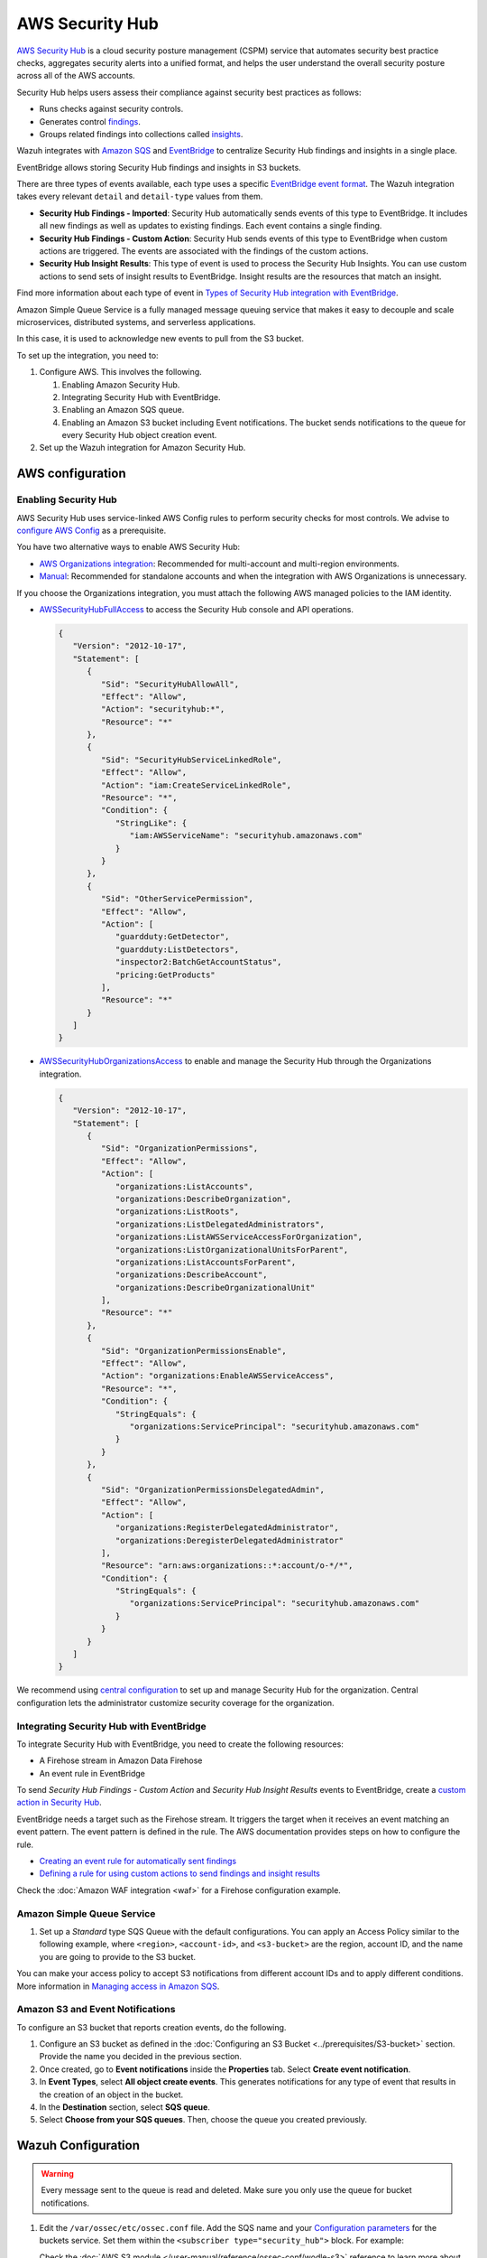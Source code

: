 .. Copyright (C) 2015, Wazuh, Inc.

.. meta::
   :description: Learn how to configure Amazon Security Hub findings and insights fetching.

AWS Security Hub
================

.. versionadded:: 4.9.0

`AWS Security Hub <https://aws.amazon.com/security-hub/>`_ is a cloud security posture management (CSPM) service that automates security best practice checks, aggregates security alerts into a unified format, and helps the user understand the overall security posture across all of the AWS accounts.

Security Hub helps users assess their compliance against security best practices as follows:

-  Runs checks against security controls.
-  Generates control `findings <https://docs.aws.amazon.com/securityhub/latest/userguide/securityhub-findings.html>`__.
-  Groups related findings into collections called `insights <https://docs.aws.amazon.com/securityhub/latest/userguide/securityhub-insights.html>`__.

Wazuh integrates with `Amazon SQS <https://aws.amazon.com/sqs>`_ and `EventBridge <https://aws.amazon.com/eventbridge>`_ to centralize Security Hub findings and insights in a single place.

EventBridge allows storing Security Hub findings and insights in S3 buckets.

There are three types of events available, each type uses a specific `EventBridge event format <https://docs.aws.amazon.com/securityhub/latest/userguide/securityhub-cwe-event-formats.html>`__. The Wazuh integration takes every relevant ``detail`` and ``detail-type`` values from them.

-  **Security Hub Findings - Imported**: Security Hub automatically sends events of this type to EventBridge. It includes all new findings as well as updates to existing findings. Each event contains a single finding.
-  **Security Hub Findings - Custom Action**: Security Hub sends events of this type to EventBridge when custom actions are triggered. The events are associated with the findings of the custom actions.
-  **Security Hub Insight Results**: This type of event is used to process the Security Hub Insights. You can use custom actions to send sets of insight results to EventBridge. Insight results are the resources that match an insight.

Find more information about each type of event in `Types of Security Hub integration with EventBridge <https://docs.aws.amazon.com/securityhub/latest/userguide/securityhub-cwe-integration-types.html>`__.

Amazon Simple Queue Service is a fully managed message queuing service that makes it easy to decouple and scale microservices, distributed systems, and serverless applications.

In this case, it is used to acknowledge new events to pull from the S3 bucket.

To set up the integration, you need to:

#. Configure AWS. This involves the following.

   #. Enabling Amazon Security Hub.
   #. Integrating Security Hub with EventBridge.
   #. Enabling an Amazon SQS queue.
   #. Enabling an Amazon S3 bucket including Event notifications. The bucket sends notifications to the queue for every Security Hub object creation event.
#. Set up the Wazuh integration for Amazon Security Hub.

AWS configuration
-----------------

Enabling Security Hub
^^^^^^^^^^^^^^^^^^^^^

AWS Security Hub uses service-linked AWS Config rules to perform security checks for most controls. We advise to `configure AWS Config <https://docs.aws.amazon.com/securityhub/latest/userguide/securityhub-setup-prereqs.html#securityhub-prereq-config>`_ as a prerequisite.

.. thumbnail:: /images/aws/security-hub-set-up.png
   :title: Enable AWS Security Hub
   :alt: Enable AWS Security Hub
   :align: center
   :width: 80%

You have two alternative ways to enable AWS Security Hub:

-  `AWS Organizations integration <https://docs.aws.amazon.com/securityhub/latest/userguide/securityhub-settingup.html#securityhub-orgs-setup-overview>`_: Recommended for multi-account and multi-region environments.
-  `Manual <https://docs.aws.amazon.com/securityhub/latest/userguide/securityhub-settingup.html#securityhub-manual-setup-overview>`__: Recommended for standalone accounts and when the integration with AWS Organizations is unnecessary.

If you choose the Organizations integration, you must attach the following AWS managed policies to the IAM identity.

.. thumbnail:: /images/aws/security-hub-policies.png
   :align: center
   :width: 70%

-  `AWSSecurityHubFullAccess <https://docs.aws.amazon.com/securityhub/latest/userguide/security-iam-awsmanpol.html#security-iam-awsmanpol-awssecurityhubfullaccess>`__ to access the Security Hub console and API operations.

   .. code-block:: json

      {
         "Version": "2012-10-17",
         "Statement": [
            {
               "Sid": "SecurityHubAllowAll",
               "Effect": "Allow",
               "Action": "securityhub:*",
               "Resource": "*"
            },
            {
               "Sid": "SecurityHubServiceLinkedRole",
               "Effect": "Allow",
               "Action": "iam:CreateServiceLinkedRole",
               "Resource": "*",
               "Condition": {
                  "StringLike": {
                     "iam:AWSServiceName": "securityhub.amazonaws.com"
                  }
               }
            },
            {
               "Sid": "OtherServicePermission",
               "Effect": "Allow",
               "Action": [
                  "guardduty:GetDetector",
                  "guardduty:ListDetectors",
                  "inspector2:BatchGetAccountStatus",
                  "pricing:GetProducts"
               ],
               "Resource": "*"
            }
         ]
      }

-  `AWSSecurityHubOrganizationsAccess <https://docs.aws.amazon.com/securityhub/latest/userguide/security-iam-awsmanpol.html#security-iam-awsmanpol-awssecurityhuborganizationsaccess>`__ to enable and manage the Security Hub through the Organizations integration.

   .. code-block:: json

      {
         "Version": "2012-10-17",
         "Statement": [
            {
               "Sid": "OrganizationPermissions",
               "Effect": "Allow",
               "Action": [
                  "organizations:ListAccounts",
                  "organizations:DescribeOrganization",
                  "organizations:ListRoots",
                  "organizations:ListDelegatedAdministrators",
                  "organizations:ListAWSServiceAccessForOrganization",
                  "organizations:ListOrganizationalUnitsForParent",
                  "organizations:ListAccountsForParent",
                  "organizations:DescribeAccount",
                  "organizations:DescribeOrganizationalUnit"
               ],
               "Resource": "*"
            },
            {
               "Sid": "OrganizationPermissionsEnable",
               "Effect": "Allow",
               "Action": "organizations:EnableAWSServiceAccess",
               "Resource": "*",
               "Condition": {
                  "StringEquals": {
                     "organizations:ServicePrincipal": "securityhub.amazonaws.com"
                  }
               }
            },
            {
               "Sid": "OrganizationPermissionsDelegatedAdmin",
               "Effect": "Allow",
               "Action": [
                  "organizations:RegisterDelegatedAdministrator",
                  "organizations:DeregisterDelegatedAdministrator"
               ],
               "Resource": "arn:aws:organizations::*:account/o-*/*",
               "Condition": {
                  "StringEquals": {
                     "organizations:ServicePrincipal": "securityhub.amazonaws.com"
                  }
               }
            }
         ]
      }

We recommend using `central configuration <https://docs.aws.amazon.com/securityhub/latest/userguide/central-configuration-intro.html>`__ to set up and manage Security Hub for the organization. Central configuration lets the administrator customize security coverage for the organization.

Integrating Security Hub with EventBridge
^^^^^^^^^^^^^^^^^^^^^^^^^^^^^^^^^^^^^^^^^

To integrate Security Hub with EventBridge, you need to create the following resources:

-  A Firehose stream in Amazon Data Firehose
-  An event rule in EventBridge

To send *Security Hub Findings - Custom Action* and *Security Hub Insight Results* events to EventBridge, create a `custom action in Security Hub <https://docs.aws.amazon.com/securityhub/latest/userguide/securityhub-cwe-custom-actions.html>`__.

EventBridge needs a target such as the Firehose stream. It triggers the target when it receives an event matching an event pattern. The event pattern is defined in the rule.
The AWS documentation provides steps on how to configure the rule.

-  `Creating an event rule for automatically sent findings <https://docs.aws.amazon.com/securityhub/latest/userguide/securityhub-cwe-all-findings.html#securityhub-cwe-all-findings-predefined-pattern>`__
-  `Defining a rule for using custom actions to send findings and insight results <https://docs.aws.amazon.com/securityhub/latest/userguide/securityhub-cwe-custom-actions.html#securityhub-cwe-define-rule>`__

Check the :doc:`Amazon WAF integration <waf>` for a Firehose configuration example.

Amazon Simple Queue Service
^^^^^^^^^^^^^^^^^^^^^^^^^^^

#. Set up a *Standard* type SQS Queue with the default configurations.  You can apply an Access Policy similar to the following example, where ``<region>``, ``<account-id>``, and ``<s3-bucket>`` are the region, account ID, and the name you are going to provide to the S3 bucket.

   .. code-block:: json
      :emphasize-lines: 12

      {
      "Version": "2012-10-17",
      "Id": "example-ID",
      "Statement": [
        {
          "Sid": "example-access-policy",
          "Effect": "Allow",
          "Principal": {
            "Service": "s3.amazonaws.com"
          },
          "Action": "SQS:SendMessage",
          "Resource": "arn:aws:sqs:<region>:<account-id>:<s3-bucket>",
          "Condition": {
            "StringEquals": {
              "aws:SourceAccount": "<account-id>"
            },
            "ArnLike": {
              "aws:SourceArn": "arn:aws:s3:*:*:<s3-bucket>"
            }
          }
        }
      ]
      }

   .. thumbnail:: /images/aws/security-hub-sqs-1.png
      :title: Create queue
      :alt: Create queue
      :align: center
      :width: 80%

   .. thumbnail:: /images/aws/security-hub-sqs-2.png
      :title: Create queue
      :alt: Create queue
      :align: center
      :width: 80%

   .. thumbnail:: /images/aws/security-hub-sqs-3.png
      :title: Create queue
      :alt: Create queue
      :align: center
      :width: 80%

You can make your access policy to accept S3 notifications from different account IDs and to apply different conditions. More information in `Managing access in Amazon SQS <https://docs.aws.amazon.com/AWSSimpleQueueService/latest/SQSDeveloperGuide/sqs-overview-of-managing-access.html>`__.

Amazon S3 and Event Notifications
^^^^^^^^^^^^^^^^^^^^^^^^^^^^^^^^^

To configure an S3 bucket that reports creation events, do the following.

#. Configure an S3 bucket as defined in the :doc:`Configuring an S3 Bucket <../prerequisites/S3-bucket>` section. Provide the name you decided in the previous section.
#. Once created, go to **Event notifications** inside the **Properties** tab. Select **Create event notification**.
#. In **Event Types**, select **All object create events**. This generates notifications for any type of event that results in the creation of an object in the bucket.

   .. thumbnail:: /images/aws/security-hub-s3-1.png
         :align: center
         :width: 70%

#. In the **Destination** section, select **SQS queue**.
#. Select **Choose from your SQS queues**. Then, choose the queue you created previously.

   .. thumbnail:: /images/aws/security-hub-s3-2.png
      :align: center
      :width: 70%

Wazuh Configuration
-------------------

.. warning::

   Every message sent to the queue is read and deleted. Make sure you only use the queue for bucket notifications.

#. Edit the ``/var/ossec/etc/ossec.conf`` file. Add the SQS name and your `Configuration parameters`_ for the buckets service. Set them within the ``<subscriber type="security_hub">`` block. For example:

   .. code-block:: xml
      :emphasize-lines: 6,7

      <wodle name="aws-s3">
          <disabled>no</disabled>
          <interval>1h</interval>
          <run_on_start>yes</run_on_start>
          <subscriber type="security_hub">
              <sqs_name>sqs-queue</sqs_name>
              <aws_profile>default</aws_profile>
          </subscriber>
      </wodle>

   Check the :doc:`AWS S3 module </user-manual/reference/ossec-conf/wodle-s3>` reference to learn more about the available settings.

   .. note::

      The amount of notifications present in the queue affects the execution time of the AWS S3 module. If the ``<interval>`` value for the waiting time between executions is too short, Wazuh logs the :ref:`Interval overtaken <interval_overtaken_message>` warning into the ``ossec.log`` file.

#. Restart the Wazuh manager to apply the changes.

   .. include:: /_templates/common/restart_manager.rst

Configuration parameters
^^^^^^^^^^^^^^^^^^^^^^^^

Configure the following fields to set the queue and authentication configuration. For more information, check the :ref:`subscribers` reference.

Queue
~~~~~

-  ``<sqs_name>``: The name of the queue.
-  ``<service_endpoint>`` – *Optional*: The AWS S3 endpoint URL for data downloading from the bucket. Check :ref:`using_non-default_aws_endpoints` for more information about VPC and FIPS endpoints.

Authentication
~~~~~~~~~~~~~~

The available authentication methods are the following:

-  :ref:`IAM Roles <iam_roles>`
-  :ref:`Profiles <aws_profile>`

These authentication methods require using the ``/root/.aws/credentials`` file to provide credentials. You can find more information in :ref:`Configuring AWS credentials <amazon_credentials>`.

The available authentication configuration parameters are the following:

-  ``<aws_profile>``: A valid profile name from a :ref:`Shared Credential File <aws_profile>` or `AWS Config File <https://boto3.amazonaws.com/v1/documentation/api/latest/guide/configuration.html#using-a-configuration-file>`__ with `permission to read logs from the bucket <https://docs.aws.amazon.com/AmazonS3/latest/userguide/using-with-s3-actions.html>`__.
-  ``<iam_role_arn>``: ARN for the corresponding IAM role to assume.
-  ``<iam_role_duration>`` – *Optional*: The session duration in seconds.
-  ``<sts_endpoint>`` – *Optional*: The URL of the VPC endpoint of the AWS Security Token Service.